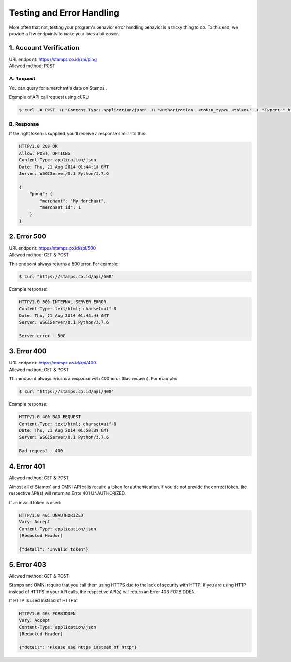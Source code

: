 **************************
Testing and Error Handling
**************************

More often that not, testing your program's behavior error handling behavior is
a tricky thing to do. To this end, we provide a few endpoints to make your lives a bit easier.


1. Account Verification
=======================
| URL endpoint: https://stamps.co.id/api/ping
| Allowed method: POST

A. Request
-----------------------------

You can query for a merchant's data on Stamps .

Example of API call request using cURL:

.. code-block :: bash

    $ curl -X POST -H "Content-Type: application/json" -H "Authorization: <token_type> <token>" -H "Expect:" https://stamps.co.id/api/ping -i

B. Response
-----------------------------
If the right token is supplied, you'll receive a response similar to this:

.. code-block :: bash

    HTTP/1.0 200 OK
    Allow: POST, OPTIONS
    Content-Type: application/json
    Date: Thu, 21 Aug 2014 01:44:18 GMT
    Server: WSGIServer/0.1 Python/2.7.6

    {
        "pong": {
            "merchant": "My Merchant", 
            "merchant_id": 1
        }
    }


2. Error 500
============
| URL endpoint: https://stamps.co.id/api/500
| Allowed method: GET & POST

This endpoint always returns a 500 error. For example:

.. code-block :: bash

    $ curl "https://stamps.co.id/api/500"

Example response:

.. code-block :: bash

    HTTP/1.0 500 INTERNAL SERVER ERROR
    Content-Type: text/html; charset=utf-8
    Date: Thu, 21 Aug 2014 01:48:49 GMT
    Server: WSGIServer/0.1 Python/2.7.6

    Server error - 500


3. Error 400
============
| URL endpoint: https://stamps.co.id/api/400
| Allowed method: GET & POST

This endpoint always returns a response with 400 error (Bad request). For example:

.. code-block :: bash

    $ curl "https://stamps.co.id/api/400"

Example response:

.. code-block :: bash

    HTTP/1.0 400 BAD REQUEST
    Content-Type: text/html; charset=utf-8
    Date: Thu, 21 Aug 2014 01:50:39 GMT
    Server: WSGIServer/0.1 Python/2.7.6

    Bad request - 400
    
4. Error 401
============
| Allowed method: GET & POST

Almost all of Stamps' and OMNI API calls require a token for authentication. If you do not provide the correct token, the respective API(s) will return an Error 401 UNAUTHORIZED.

If an invalid token is used:

.. code-block:: bash

    HTTP/1.0 401 UNAUTHORIZED
    Vary: Accept
    Content-Type: application/json
    [Redacted Header]
    
    {"detail": "Invalid token"}
    
5. Error 403
============
| Allowed method: GET & POST

Stamps and OMNI require that you call them using HTTPS due to the lack of security with HTTP. If you are using HTTP instead of HTTPS in your API calls, the respective API(s) will return an Error 403 FORBIDDEN.

If HTTP is used instead of HTTPS:

.. code-block:: bash

    HTTP/1.0 403 FORBIDDEN
    Vary: Accept
    Content-Type: application/json
    [Redacted Header]

    {"detail": "Please use https instead of http"}
